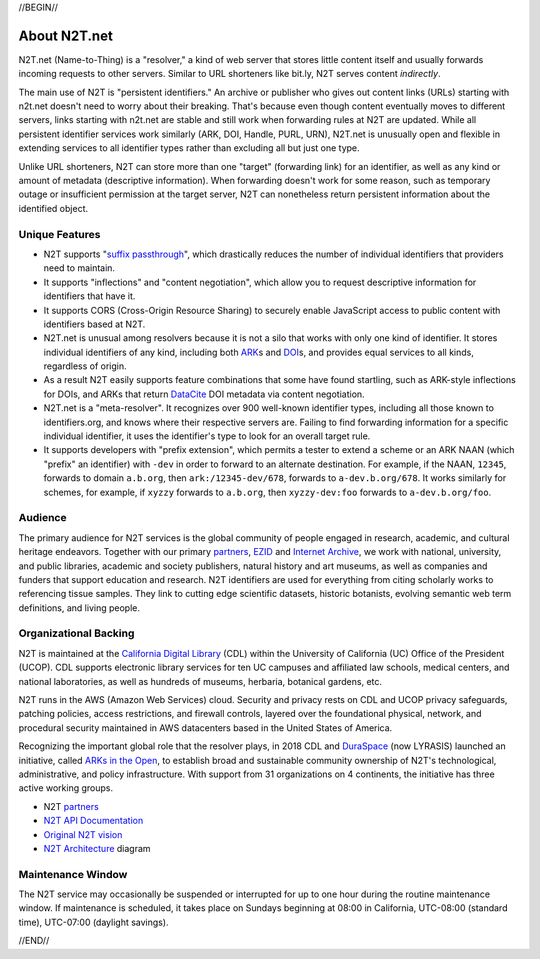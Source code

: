 .. role:: hl1
.. role:: hl2
.. role:: ext-icon

.. |lArr| unicode:: U+021D0 .. leftwards double arrow
.. |rArr| unicode:: U+021D2 .. rightwards double arrow
.. |X| unicode:: U+02713 .. check mark

.. _EZID: https://ezid.cdlib.org
.. _ARK: /e/ark_ids.html
.. _ARKs in the Open: http://ARKsInTheOpen.org
.. _DOI: https://www.doi.org
.. _suffix passthrough: https://ezid.cdlib.org/learn/suffix_passthrough
.. _DuraSpace: http://lyrasis.org/
.. _EZID.cdlib.org: https://ezid.cdlib.org
.. _Internet Archive: https://archive.org
.. _YAMZ.net metadictionary: https://yamz.net
.. _DataCite: https://www.datacite.org
.. _Crossref: https://crossref.org
.. _European Bioinformatics Institute: https://www.ebi.ac.uk
.. _California Digital Library: https://www.cdlib.org
.. _Uniform Resolution of Compact Identifiers for Biomedical Data: https://doi.org/10.1101/101279
.. _Prefix Commons: https://prefixcommons.org
.. _SNAC: http://snaccooperative.org
.. _NIH: http://www.nih.gov
.. _Force11: https://www.force11.org/
.. _partners: /e/partners.html
.. _N2T API Documentation: /e/n2t_apidoc.html
.. _N2T Architecture: /e/images/N2T_Anatomy.jpg
.. _Compact, prefixed identifiers at N2T.net: /e/compact_ids.html
.. _Original N2T vision: /e/n2t_vision.html

.. _n2t: https://n2t.net
.. _Identifier Basics: https://ezid.cdlib.org/learn/id_basics
.. _Identifier Conventions: https://ezid.cdlib.org/learn/id_concepts

//BEGIN//

About N2T.net
=============

N2T.net (Name-to-Thing) is a "resolver," a kind of web server that stores
little content itself and usually forwards incoming requests to other
servers. Similar to URL shorteners like bit.ly, N2T serves content
*indirectly*.

The main use of N2T is "persistent identifiers." An archive or publisher
who gives out content links (URLs) starting with n2t.net doesn't need to
worry about their breaking. That's because even though content eventually
moves to different servers, links starting with n2t.net are stable and
still work when forwarding rules at N2T are updated. While all persistent
identifier services work similarly (ARK, DOI, Handle, PURL, URN), N2T.net
is unusually open and flexible in extending services to all identifier
types rather than excluding all but just one type.

Unlike URL shorteners, N2T can store more than one "target" (forwarding
link) for an identifier, as well as any kind or amount of metadata
(descriptive information). When forwarding doesn't work for some reason,
such as temporary outage or insufficient permission at the target server,
N2T can nonetheless return persistent information about the identified
object.

Unique Features
---------------

- N2T supports "`suffix passthrough`_", which drastically reduces the
  number of individual identifiers that providers need to maintain.
- It supports "inflections" and "content negotiation", which allow you to
  request descriptive information for identifiers that have it.
- It supports CORS (Cross-Origin Resource Sharing) to securely enable
  JavaScript access to public content with identifiers based at N2T.
- N2T.net is unusual among resolvers because it is not a silo that works
  with only one kind of identifier. It stores individual identifiers of
  any kind, including both ARK_\ s and DOI_\ s, and provides equal
  services to all kinds, regardless of origin.
- As a result N2T easily supports feature combinations that some have
  found startling, such as ARK-style inflections for DOIs, and ARKs that
  return DataCite_ DOI metadata via content negotiation.
- N2T.net is a "meta-resolver". It recognizes over 900 well-known identifier
  types, including all those known to identifiers.org, and knows where their
  respective servers are. Failing to find forwarding information for a
  specific individual identifier, it uses the identifier's type to look
  for an overall target rule.
- It supports developers with "prefix extension", which permits a tester to
  extend a scheme or an ARK NAAN (which "prefix" an identifier) with ``-dev``
  in order to forward to an alternate destination. For example, if the NAAN,
  ``12345``, forwards to domain ``a.b.org``, then ``ark:/12345-dev/678``,
  forwards to ``a-dev.b.org/678``. It works similarly for schemes, for example,
  if ``xyzzy`` forwards to ``a.b.org``, then ``xyzzy-dev:foo`` forwards to
  ``a-dev.b.org/foo``.
  

Audience
--------

The primary audience for N2T services is the global community of people
engaged in research, academic, and cultural heritage endeavors. Together
with our primary partners_, EZID_ and `Internet Archive`_, we work with
national, university, and public libraries, academic and society
publishers, natural history and art museums, as well as companies and
funders that support education and research. N2T identifiers are used for
everything from citing scholarly works to referencing tissue samples.
They link to cutting edge scientific datasets, historic botanists,
evolving semantic web term definitions, and living people.

Organizational Backing
----------------------

N2T is maintained at the `California Digital Library`_ (CDL) within the
University of California (UC) Office of the President (UCOP). CDL supports
electronic library services for ten UC campuses and affiliated law
schools, medical centers, and national laboratories, as well as hundreds
of museums, herbaria, botanical gardens, etc.

N2T runs in the AWS (Amazon Web Services) cloud. Security and privacy rests on
CDL and UCOP privacy safeguards, patching policies, access restrictions, and
firewall controls, layered over the foundational physical, network, and
procedural security maintained in AWS datacenters based in the United
States of America.

Recognizing the important global role that the resolver plays, in 2018 CDL
and DuraSpace_ (now LYRASIS) launched an initiative, called
`ARKs in the Open`_, to establish broad and sustainable community ownership
of N2T's technological, administrative, and policy infrastructure.
With support from 31 organizations on 4 continents, the initiative
has three active working groups.

- N2T partners_
- `N2T API Documentation`_
- `Original N2T vision`_
- `N2T Architecture`_ diagram

Maintenance Window
------------------

The N2T service may occasionally be suspended or interrupted for up to one hour
during the routine maintenance window. If maintenance is scheduled, it takes
place on Sundays beginning at 08:00 in California, UTC-08:00 (standard time),
UTC-07:00 (daylight savings).

//END//
